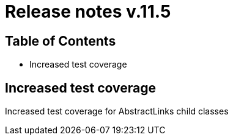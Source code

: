 = Release notes v.11.5

== Table of Contents

* Increased test coverage

== Increased test coverage

Increased test coverage for AbstractLinks child classes
